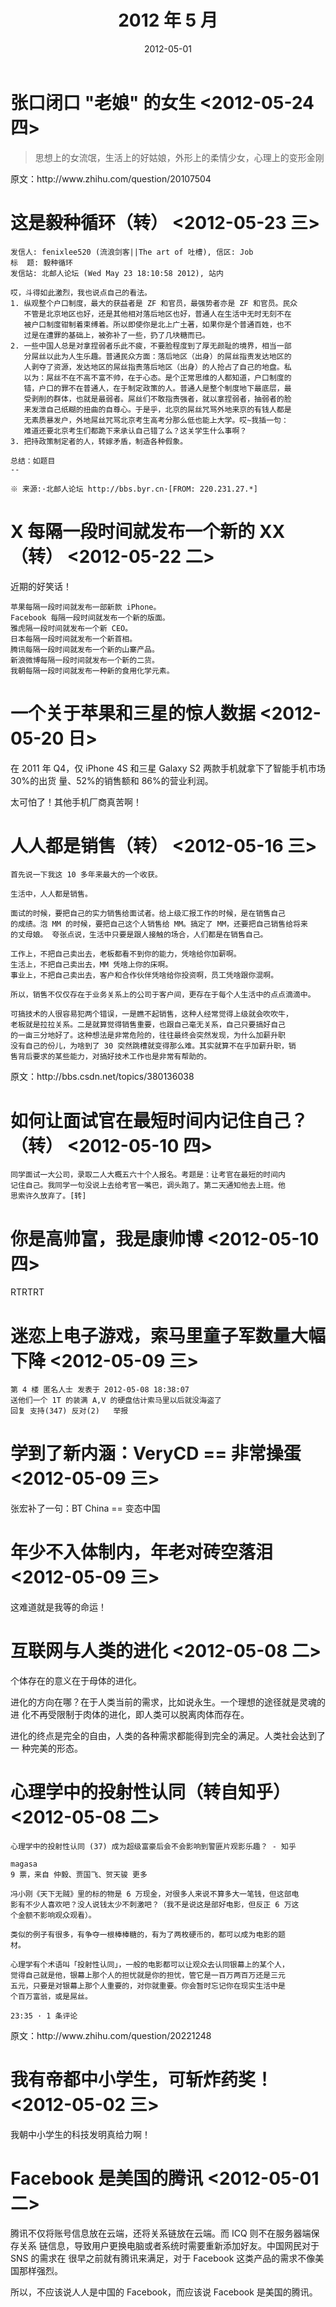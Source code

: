 #+TITLE: 2012 年 5 月
#+DATE: 2012-05-01

* 张口闭口 "老娘" 的女生 <2012-05-24 四>
#+BEGIN_QUOTE
思想上的女流氓，生活上的好姑娘，外形上的柔情少女，心理上的变形金刚
#+END_QUOTE

原文：http://www.zhihu.com/question/20107504

* 这是毅种循环（转） <2012-05-23 三>
#+BEGIN_EXAMPLE
发信人: fenixlee520 (流浪剑客||The art of 吐槽), 信区: Job
标  题: 毅种循环
发信站: 北邮人论坛 (Wed May 23 18:10:58 2012), 站内
  
哎，斗得如此激烈，我也说点自己的看法。
1. 纵观整个户口制度，最大的获益者是 ZF 和官员，最强势者亦是 ZF 和官员。民众
   不管是北京地区也好，还是其他相对落后地区也好，普通人在生活中无时无刻不在
   被户口制度钳制着束缚着。所以即使你是北上广土著，如果你是个普通百姓，也不
   过是在遭罪的基础上，被弥补了一些，扔了几块糖而已。
2. 一些中国人总是对拿捏弱者乐此不疲，不要脸程度到了厚无颜耻的境界，相当一部
   分屌丝以此为人生乐趣。普通民众方面：落后地区（出身）的屌丝指责发达地区的
   人剥夺了资源，发达地区的屌丝指责落后地区（出身）的人抢占了自己的地盘。私
   以为：屌丝不在不高不富不帅，在于心态。是个正常思维的人都知道，户口制度的
   错，户口的罪不在普通人，在于制定政策的人。普通人是整个制度地下最底层，最
   受剥削的群体，也就是最弱者。屌丝们不敢指责强者，就以拿捏弱者，抽弱者的脸
   来发泄自己纸糊的扭曲的自尊心。于是乎，北京的屌丝咒骂外地来京的有钱人都是
   无素质暴发户，外地屌丝咒骂北京考生高考分那么低也能上大学。哎~我插一句：
   难道还要北京考生们都跪下来承认自己错了么？这关学生什么事啊？
3. 把持政策制定者的人，转嫁矛盾，制造各种假象。
  
总结：如题目
--
  
※ 来源:·北邮人论坛 http://bbs.byr.cn·[FROM: 220.231.27.*]
#+END_EXAMPLE

* X 每隔一段时间就发布一个新的 XX（转） <2012-05-22 二>
近期的好笑话！
#+BEGIN_EXAMPLE
苹果每隔一段时间就发布一部新款 iPhone。 
Facebook 每隔一段时间就发布一个新的版面。
雅虎隔一段时间就发布一个新 CEO。
日本每隔一段时间就发布一个新首相。
腾讯每隔一段时间就发布一个新的山寨产品。
新浪微博每隔一段时间就发布一个新的二货。
我朝每隔一段时间就发布一种新的食用化学元素。
#+END_EXAMPLE

* 一个关于苹果和三星的惊人数据 <2012-05-20 日>     
在 2011 年 Q4，仅 iPhone 4S 和三星 Galaxy S2 两款手机就拿下了智能手机市场 30%的出货
量、52%的销售额和 86%的营业利润。

太可怕了！其他手机厂商真苦啊！

* 人人都是销售（转） <2012-05-16 三>    
#+BEGIN_EXAMPLE
首先说一下我这 10 多年来最大的一个收获。  

生活中，人人都是销售。  

面试的时候，要把自己的实力销售给面试者。给上级汇报工作的时候，是在销售自己
的成绩。泡 MM 的时候，要把自己这个人销售给 MM。搞定了 MM，还要把自己销售给将来
的丈母娘。 夸张点说，生活中只要是跟人接触的场合，人们都是在销售自己。

工作上，不把自己卖出去，老板都看不到你的能力，凭啥给你加薪啊。  
生活上，不把自己卖出去，MM 凭啥上你的床啊。  
事业上，不把自己卖出去，客户和合作伙伴凭啥给你投资啊，员工凭啥跟你混啊。  

所以，销售不仅仅存在于业务关系上的公司于客户间，更存在于每个人生活中的点点滴滴中。

可搞技术的人很容易犯两个错误，一是瞧不起销售，这种人经常觉得上级就会吹吹牛，
老板就是拉拉关系。二是就算觉得销售重要，也跟自己毫无关系，自己只要搞好自己
的一亩三分地好了。这种想法是非常危险的，往往最终会突然发现，为什么加薪升职
没有自己的份儿，为啥到了 30 突然跳槽就变得那么难。其实就算不在乎加薪升职，销
售背后要求的某些能力，对搞好技术工作也是非常有帮助的。
#+END_EXAMPLE
  
原文：http://bbs.csdn.net/topics/380136038

* 如何让面试官在最短时间内记住自己？（转） <2012-05-10 四>   
#+BEGIN_EXAMPLE
同学面试一大公司，录取二人大概五六十个人报名。考题是：让考官在最短的时间内
记住自己。我同学一句没说上去给考官一嘴巴，调头跑了。第二天通知他去上班。他
思索许久放弃了。[转]
#+END_EXAMPLE

* 你是高帅富，我是康帅博 <2012-05-10 四>  
RTRTRT

* 迷恋上电子游戏，索马里童子军数量大幅下降 <2012-05-09 三>
#+BEGIN_EXAMPLE
第 4 楼 匿名人士 发表于 2012-05-08 18:38:07
送他们一个 1T 的装满 A,V 的硬盘估计索马里以后就没海盗了
回复 支持(347) 反对(2)   举报
#+END_EXAMPLE

* 学到了新内涵：VeryCD == 非常操蛋 <2012-05-09 三>
张宏补了一句：BT China == 变态中国

[[./imgs/2012-05_1.png]]

* 年少不入体制内，年老对砖空落泪 <2012-05-09 三> 
这难道就是我等的命运！

* 互联网与人类的进化 <2012-05-08 二> 
个体存在的意义在于母体的进化。

进化的方向在哪？在于人类当前的需求，比如说永生。一个理想的途径就是灵魂的进
化不再受限制于肉体的进化，即人类可以脱离肉体而存在。

进化的终点是完全的自由，人类的各种需求都能得到完全的满足。人类社会达到了一
种完美的形态。

* 心理学中的投射性认同（转自知乎） <2012-05-08 二>
#+BEGIN_EXAMPLE
心理学中的投射性认同 (37) 成为超级富豪后会不会影响到警匪片观影乐趣？ - 知乎

magasa 
9 票，来自 仲毅、贾国飞、贺天骏 更多

冯小刚《天下无贼》里的标的物是 6 万现金，对很多人来说不算多大一笔钱，但这部电
影有不少人喜欢吧？没人说钱太少不刺激吧？（我不是说这是部好电影，但反正 6 万这
个金额不影响观众观看）。

类似的例子有很多，有争夺一根棒棒糖的，有为了两枚硬币的，都可以成为电影的题
材。

心理学有个术语叫「投射性认同」，一般的电影都可以让观众去认同银幕上的某个人，
觉得自己就是他，银幕上那个人的担忧就是你的担忧，管它是一百万两百万还是三元
五元，只要是对银幕上那个人重要的，对你就重要。你会暂时忘记你在现实生活中是
个百万富翁，或是屌丝。

23:35 · 1 条评论
#+END_EXAMPLE
  
原文：http://www.zhihu.com/question/20221248

* 我有帝都中小学生，可斩炸药奖！ <2012-05-02 三>
我朝中小学生的科技发明真给力啊！

* Facebook 是美国的腾讯 <2012-05-01 二>
腾讯不仅将账号信息放在云端，还将关系链放在云端。而 ICQ 则不在服务器端保存关系
链信息，导致用户更换电脑或者系统时需要重新添加好友。中国网民对于 SNS 的需求在
很早之前就有腾讯来满足，对于 Facebook 这类产品的需求不像美国那样强烈。

所以，不应该说人人是中国的 Facebook，而应该说 Facebook 是美国的腾讯。


